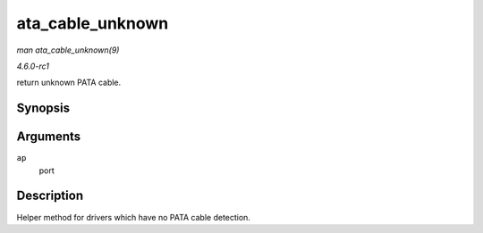 
.. _API-ata-cable-unknown:

=================
ata_cable_unknown
=================

*man ata_cable_unknown(9)*

*4.6.0-rc1*

return unknown PATA cable.


Synopsis
========

.. c:function:: int ata_cable_unknown( struct ata_port * ap )

Arguments
=========

``ap``
    port


Description
===========

Helper method for drivers which have no PATA cable detection.
